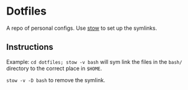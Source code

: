 * Dotfiles
  A repo of personal configs. Use
  [[http://www.gnu.org/software/stow/][stow]] to set up the symlinks.

** Instructions

   Example: =cd dotfiles; stow -v bash= will sym link the files in
   the =bash/= directory to the correct place in =$HOME=.

   =stow -v -D bash= to remove the symlink.
